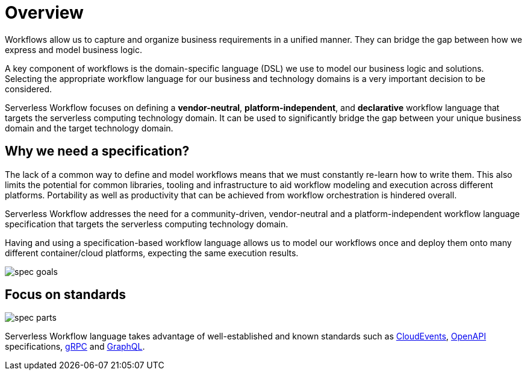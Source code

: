 = Overview

Workflows allow us to capture and organize business requirements in a unified manner.
They can bridge the gap between how we express and model business logic.

A key component of workflows is the domain-specific language (DSL) we use to model our
business logic and solutions. Selecting the appropriate workflow language for our business and technology domains is
a very important decision to be considered.

Serverless Workflow focuses on defining a **vendor-neutral**, **platform-independent**, and **declarative** workflow
language that targets the serverless computing technology domain.
It can be used to significantly bridge the gap between your unique business domain and the target technology domain.

== Why we need a specification?

The lack of a common way to define and model workflows means that we must constantly re-learn how to write them. This also limits the potential for common libraries, tooling and infrastructure to aid workflow modeling and execution across different platforms. Portability as well as productivity that can be achieved from workflow orchestration is hindered overall.

Serverless Workflow addresses the need for a community-driven, vendor-neutral and a platform-independent workflow language specification that targets the serverless computing technology domain.

Having and using a specification-based workflow language allows us to model our workflows once and deploy them onto many different container/cloud platforms, expecting the same execution results.

image::spec/spec-goals.png[]

== Focus on standards

image::spec/spec-parts.png[]

Serverless Workflow language takes advantage of well-established and known standards such as link:{cloudevents_url}[CloudEvents], link:{openapi_url}[OpenAPI] specifications, link:{grpc_url}[gRPC] and link:{graphql_url}[GraphQL].
